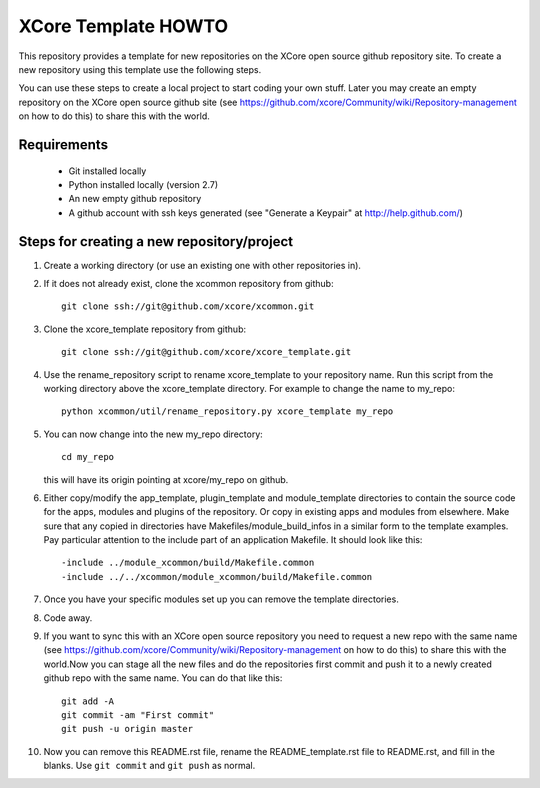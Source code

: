 XCore Template HOWTO
====================

This repository provides a template for new repositories on the XCore
open source github repository site.
To create a new repository using this template
use the following steps. 

You can use these steps to create a local project to start coding your
own stuff. Later you may create an  empty repository on the XCore open
source github site (see
https://github.com/xcore/Community/wiki/Repository-management on how 
to do this) to share this with the world.

Requirements
------------

  * Git installed locally
  * Python installed locally (version 2.7)
  * An new empty github repository
  * A github account with ssh keys generated (see "Generate a Keypair" at http://help.github.com/)

Steps for creating a new repository/project
-------------------------------------------

#. Create a working directory (or use an existing one with other repositories in).

#. If it does not already exist, clone the xcommon repository from github::

     git clone ssh://git@github.com/xcore/xcommon.git

#. Clone the xcore_template repository from github::

     git clone ssh://git@github.com/xcore/xcore_template.git

#. Use the rename_repository script to rename xcore_template to your repository name. Run this script from the working directory above the xcore_template directory. For example to change the name to my_repo::

     python xcommon/util/rename_repository.py xcore_template my_repo

#. You can now change into the new my_repo directory::

     cd my_repo

   this will have its origin pointing at xcore/my_repo on github.

#. Either copy/modify the app_template, plugin_template and module_template directories to contain the source code for the apps, modules and plugins of the repository. Or copy in existing apps and modules from elsewhere. Make sure that any copied in directories have Makefiles/module_build_infos in a similar form to the template examples. Pay particular attention to the include part of an application Makefile. It should look like this::

   -include ../module_xcommon/build/Makefile.common
   -include ../../xcommon/module_xcommon/build/Makefile.common

#. Once you have your specific modules set up you can remove the template directories.
 
#. Code away.

#. If you want to sync this with an XCore open source repository you
   need to request a new repo with the same name (see https://github.com/xcore/Community/wiki/Repository-management on how 
   to do this) to share this with the world.Now you can stage all the new files and do the repositories first commit and push it to a newly created github repo with the same name. You can do that like this::

	git add -A
	git commit -am "First commit"
	git push -u origin master

#. Now you can remove this README.rst file, rename the README_template.rst file to README.rst, and fill in the blanks. Use ``git commit`` and ``git push`` as normal.



